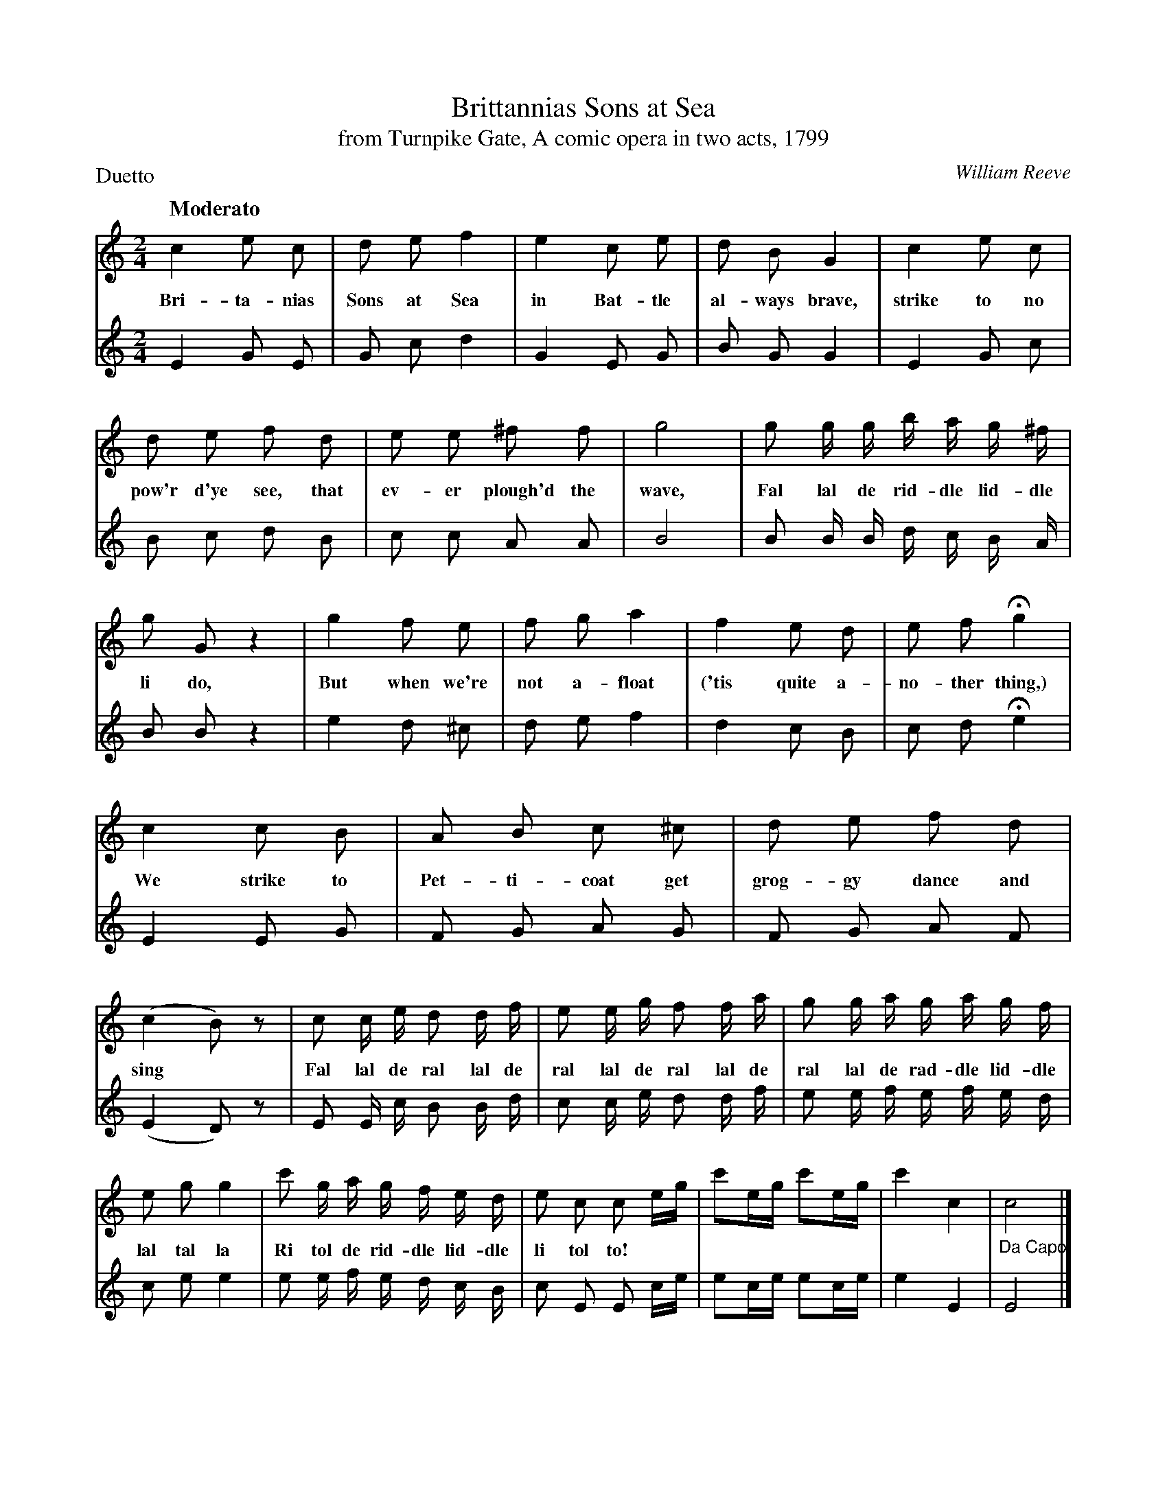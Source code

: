 X: 1064
T: Brittannias Sons at Sea
T: from Turnpike Gate, A comic opera in two acts, 1799
C: William Reeve
Q: "Moderato"
B: "Man of Feeling", Gaetano Brandi, ed. v.1 p.64-66
F: http://archive.org/details/manoffeelingorge00rugg
Z: 2012 John Chambers <jc:trillian.mit.edu>
M: 2/4
L: 1/16
P: Duetto
K: C
%%continueall
[V:1] c4 e2 c2 | d2 e2 f4 | e4 c2 e2 | d2 B2 G4 | c4 e2 c2 |
w: Bri-ta-nias Sons at Sea in Bat-tle al-ways brave, strike to no
[V:2] E4 G2 E2 | G2 c2 d4 | G4 E2 G2 | B2 G2 G4 | E4 G2 c2 |
[V:1] d2 e2 f2 d2 | e2 e2 ^f2 f2 | g8 | g2 g g b a g ^f |
w: pow'r d'ye see, that ev-er plough'd the wave, Fal lal de rid-dle lid-dle
[V:2] B2 c2 d2 B2 | c2 c2  A2 A2 | B8 | B2 B B d c B A |
[V:1] g2 G2 z4 | g4 f2  e2 | f2 g2 a4 | f4 e2 d2 | e2 f2 Hg4 |
w: li do,  But when we're not a-float ('tis quite a-no-ther thing,)
[V:2] B2 B2 z4 | e4 d2 ^c2 | d2 e2 f4 | d4 c2 B2 | c2 d2 He4 |
% p.65
[V:1] c4 c2 B2 | A2 B2 c2 ^c2 | d2 e2 f2 d2 | (c4 B2) z2 |
w: We strike to Pet-ti-coat get grog-gy dance and sing*
[V:2] E4 E2 G2 | F2 G2 A2  G2 | F2 G2 A2 F2 | (E4 D2) z2 |
[V:1] c2 c e d2 d f | e2 e g f2 f a | g2 g a g a g f | e2 g2 g4 |
w: Fal lal de ral lal de ral lal de ral lal de ral lal de rad-dle lid-dle lal tal la
[V:2] E2 E c B2 B d | c2 c e d2 d f | e2 e f e f e d | c2 e2 e4 |
[V:1] c'2 g a g f e d | e2 c2 c2 eg | c'2eg c'2eg | c'4 c4 | "_Da Capo"c8 |]
w: Ri tol de rid-dle lid-dle li tol to!
[V:2]  e2 e f e d c B | c2 E2 E2 ce |  e2ce  e2ce |  e4 E4 | E8 |]
%
W: 2. There's Portsmouth Polly she,
W: \t When forc'd to go ashore;
W: Vow'd constancy to me,
W: \t And sometimes twenty more.
W: \t \t \t Fal lal &c.
W: But give poor Poll her due,
W: \t For truth's a precioas thing,
W: With none but Sailors true,
W: \t Wou'd she drink grog and sing.
W: \t \t \t Fal lal &c.
W:
W: 3. With Nancy deep in love,
W: \t I once to Sea did go;
W: Return'd she cry'd by Jove,
W: \t Im' married dearest Joe.
W: \t \t \t Fal lal &c.
W: Great guns I scarce could hold,
W: \t To find that I was flung,
W: But Nancy prov't a scold;
W: \t Then I got drunk and sung.
W: \t \t \t Fal lal &c.
W:
W: 4.  At length I did comply,
W: \t And made a rib of Sue;
W: What tho she'd but one eye,
W: \t It peirc'd my heart like two.
W: \t \t \t Fal lal &c.
W: And now I take my glass,
W: \t Drink England and my King;
W: Content with my old Lass,
W: \t Get groggy dance and sing.
W: \t \t \t Fal lal &c.
%
%%center -
